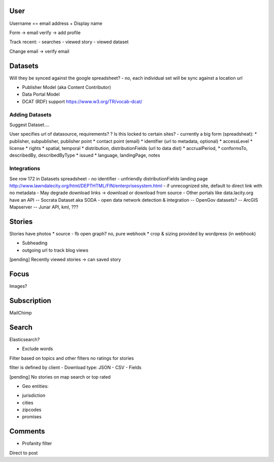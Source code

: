 User
====

Username == email address
+ Display name

Form -> email verify -> add profile

Track recent:
- searches
- viewed story
- viewed dataset

Change email -> verify email

Datasets
========

Will they be synced against the google spreadsheet?
- no, each individual set will be sync against a location url

+ Publisher Model (aka Content Contributor)
+ Data Portal Model
+ DCAT (RDF) support https://www.w3.org/TR/vocab-dcat/

Adding Datasets
---------------

Suggest Dataset....

User specifies url of datasource, requirements?
? Is this locked to certain sites?
- currently a big form (spreadsheat):
* publisher, subpublisher, publisher point
* contact point (email)
* identifier (url to metadata, optional)
* accessLevel
* license
* rights
* spatial, temporal
* distribution, distributionFields (url to data dist)
* accrualPeriod,
* conformsTo, describedBy, describedByType
* issued
* language, landingPage, notes


Integrations
------------

See row 172 in Datasets spreadsheet
- no identifier
- unfriendly distributionFields landing page
http://www.lawndalecity.org/html/DEPTHTML/FIN/enterprisesystem.html
- if unrecognized site, default to direct link with no metadata
- May degrade download links -> download or download from source
- Other portals like data.lacity.org have an API
-- Socrata Dataset aka SODA - open data network detection & integration
-- OpenGov datasets?
-- ArcGIS Mapserver
-- Junar API, kml, ???


Stories
=======

Stories have photos
* source - fb open graph? no, pure webhook
* crop & sizing provided by wordpress (in webhook)

+ Subheading

+ outgoing url to track blog views


[pending] Recently viewed stories -> can saved story


Focus
=====

Images?


Subscription
============

MailChimp


Search
======

Elasticsearch?

+ Exclude words
Filter based on topics and other filters
no ratings for stories

filter is defined by client
- Download type: JSON - CSV
- Fields

[pending] No stories on map search or top rated

+ Geo entities:
- jurisdiction
- cities
- zipcodes
- promises

Comments
========

+ Profanity filter
Direct to post
